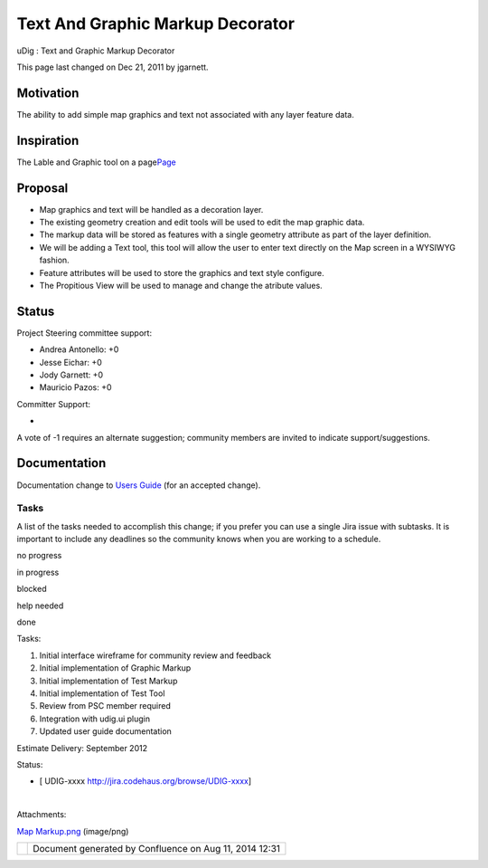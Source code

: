 Text And Graphic Markup Decorator
#################################

uDig : Text and Graphic Markup Decorator

This page last changed on Dec 21, 2011 by jgarnett.

Motivation
----------

The ability to add simple map graphics and text not associated with any layer feature data.

Inspiration
-----------

The Lable and Graphic tool on a
page\ `Page <http://udig.refractions.net/confluence/display/EN/Page>`__

Proposal
--------

-  Map graphics and text will be handled as a decoration layer.
-  The existing geometry creation and edit tools will be used to edit the map graphic data.
-  The markup data will be stored as features with a single geometry attribute as part of the layer
   definition.
-  We will be adding a Text tool, this tool will allow the user to enter text directly on the Map
   screen in a WYSIWYG fashion.
-  Feature attributes will be used to store the graphics and text style configure.
-  The Propitious View will be used to manage and change the atribute values.

|image0|

Status
------

Project Steering committee support:

-  Andrea Antonello: +0
-  Jesse Eichar: +0
-  Jody Garnett: +0
-  Mauricio Pazos: +0

Committer Support:

-  

A vote of -1 requires an alternate suggestion; community members are invited to indicate
support/suggestions.

Documentation
-------------

Documentation change to `Users Guide <http://udig.refractions.net/confluence//display/EN/Home>`__
(for an accepted change).

Tasks
=====

A list of the tasks needed to accomplish this change; if you prefer you can use a single Jira issue
with subtasks. It is important to include any deadlines so the community knows when you are working
to a schedule.

 

no progress

|image1|

in progress

|image2|

blocked

|image3|

help needed

|image4|

done

Tasks:

#. |image5| Initial interface wireframe for community review and feedback
#. Initial implementation of Graphic Markup
#. Initial implementation of Test Markup
#. Initial implementation of Test Tool
#. Review from PSC member required
#. Integration with udig.ui plugin
#. Updated user guide documentation

Estimate Delivery: September 2012

Status:

-  [ UDIG-xxxx http://jira.codehaus.org/browse/UDIG-xxxx]

| 

Attachments:

| |image6| `Map Markup.png <download/attachments/13534653/Map%20Markup.png>`__ (image/png)

+------------+----------------------------------------------------------+
| |image8|   | Document generated by Confluence on Aug 11, 2014 12:31   |
+------------+----------------------------------------------------------+

.. |image0| image:: download/attachments/13534653/Map%20Markup.png
.. |image1| image:: images/icons/emoticons/star_yellow.gif
.. |image2| image:: images/icons/emoticons/error.gif
.. |image3| image:: images/icons/emoticons/warning.gif
.. |image4| image:: images/icons/emoticons/check.gif
.. |image5| image:: images/icons/emoticons/star_yellow.gif
.. |image6| image:: images/icons/bullet_blue.gif
.. |image7| image:: images/border/spacer.gif
.. |image8| image:: images/border/spacer.gif
